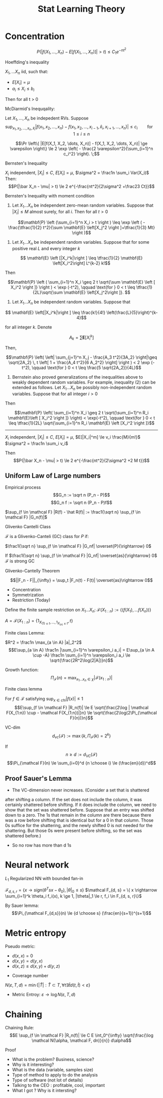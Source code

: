 #+HTML_HEAD:    <link rel="stylesheet" type="text/css" href="./org-style.css" />
#+HTML_HEAD:    <link rel="stylesheet" type="text/css" href="./special-block.css" />
#+latex_header: \usepackage{amsthm}
#+latex_header: \newtheorem{theorem}{Theorem}
#+latex_header: \newtheorem{definition}{Definition}
#+latex_header: \newtheorem{algorithm}{Algorithm}
#+LATEX_HEADER: \usepackage[margin=0.5in]{geometry}
#+TITLE: Stat Learning Theory

* Concentration
  
    $$P(|f(X_1, \ldots, X_n) - E[f(X_1, \ldots, X_n)]| > t) \le C_1 e^{-nt^2}$$

    Hoeffding's inequality
  #+BEGIN_theorem
$X_1, \ldots X_n$ iid, such that:
- $E[X_i] = \mu$
- $a_i \le X_i \le b_i$
Then for all t > 0

\begin{align}
\mathbb{P} \left(\overline X - \mathrm{E}\left [\overline X \right] \geq t \right) &\leq \exp \left(-\frac{2n^2t^2}{\sum_{i=1}^n (b_i - a_i)^2} \right) \\
\mathbb{P} \left(\left |\overline X - \mathrm{E}\left [\overline X \right] \right | \geq t \right) &\leq 2\exp \left(-\frac{2n^2t^2}{\sum_{i=1}^n(b_i - a_i)^2} \right)
\end{align}
  #+END_theorem


  McDiarmid's Inequqality:

  
  #+BEGIN_theorem 
  Let $X_1, \ldots, X_n$ be indepedent RVs.
  Suppose
  $$\sup_{x_1,x_2,\dots,x_n, \hat x_i} |f(x_1,x_2,\dots,x_n) - f(x_1,x_2,\dots,x_{i-1},\hat x_i, x_{i+1}, \dots, x_n)| \le c_i \qquad \text{for} \quad 1 \le i \le n$$

  $$\Pr \left\{ |E[f(X_1, X_2, \dots, X_n)] - f(X_1, X_2, \dots, X_n)| \ge \varepsilon \right\} 
\le 2 \exp \left( - \frac{2 \varepsilon^2}{\sum_{i=1}^n c_i^2} \right). \;$$
  #+END_theorem


Bernsten's Inequality
#+BEGIN_theorem 
$X_i$ independent, $|X_i| \le C$, $E[X_i] = \mu$, $\sigma^2 = \frac1n \sum_i Var(X_i)$
Then:
$$P(|\bar X_n - \mu| > t) \le 2 e^{-\frac{nt^2}{2\sigma^2  +\frac23 Ct}}$$
#+END_theorem



Bernsten's Inequality with moment condition
#+BEGIN_theorem
1.  Let $X_1 \ldots X_n$ be independent zero-mean random variables. Suppose that $|X_i| \le M$ almost surely, for all $i$. Then for all $t > 0$

$$\mathbf{P} \left (\sum_{i=1}^n X_i > t \right ) \leq \exp \left ( -\frac{\tfrac{1}{2} t^2}{\sum \mathbf{E} \left[X_j^2 \right ]+\tfrac{1}{3} Mt} \right )$$

2. Let $X_1 \ldots X_n$ be independent random variables. Suppose that for some positive real $L$ and every integer $k$

$$ \mathbf{E} \left [|X_i^k|\right ] \leq \tfrac{1}{2} \mathbf{E} \left[X_i^2\right] L^{k-2} k!$$

Then

$$\mathbf{P} \left ( \sum_{i=1}^n X_i \geq 2 t \sqrt{\sum \mathbf{E} \left [ X_i^2 \right ]} \right ) < \exp (-t^2), \qquad \text{for } 0 < t \leq \tfrac{1}{2L}\sqrt{\sum \mathbf{E} \left[X_j^2\right ]}. $$

3. Let $X_1 \ldots X_n$ be independent random variables. Suppose that

$$ \mathbf{E} \left[|X_i^k|\right ] \leq \frac{k!}{4!} \left(\frac{L}{5}\right)^{k-4}$$

for all integer $k$.  Denote

$$ A_k = \sum \mathbf{E} \left [ X_i^k\right ]$$

Then,

$$\mathbf{P} \left( \left| \sum_{j=1}^n X_j - \frac{A_3 t^2}{3A_2} \right|\geq \sqrt{2A_2} \, t \left[ 1 + \frac{A_4 t^2}{6 A_2^2} \right] \right ) < 2 \exp (- t^2), \qquad \text{for } 0 < t \leq \frac{5 \sqrt{2A_2}}{4L}$$

4. Bernstein also proved generalizations of the inequalities above to weakly dependent random variables. For example, inequality (2) can be extended as follows. Let $X_1 \ldots X_n$ be possibly non-independent random variables. Suppose that for all integer $i > 0$

\begin{align}
\mathbf{E} \left [ X_i | X_1, \dots, X_{i-1} \right ] &= 0, \\
\mathbf{E} \left [ X_i^2 | X_1, \dots, X_{i-1} \right ] &\leq R_i \mathbf{E} \left [ X_i^2 \right ], \\
\mathbf{E} \left [ X_i^k | X_1, \dots, X_{i-1} \right ] &\leq  \tfrac{1}{2} \mathbf{E} \left[ X_i^2 | X_1, \dots, X_{i-1} \right ] L^{k-2} k!
\end{align}

Then

$$\mathbf{P} \left( \sum_{i=1}^n X_i \geq 2 t \sqrt{\sum_{i=1}^n R_i \mathbf{E}\left [ X_i^2 \right ]} \right) < \exp(-t^2), \qquad \text{for } 0 < t \leq \tfrac{1}{2L} \sqrt{\sum_{i=1}^n R_i \mathbf{E} \left [X_i^2 \right ]}$$
--------------------------------
$X_i$ independent, $|X_i| \le C$, $E[X_i] = \mu$, $E[|X_i|^m] \le v_i \frac{M}{m!}$ $\sigma^2 = \frac1n \sum_i v_i$

Then
$$P(|\bar X_n - \mu| > t) \le 2 e^{-\frac{nt^2}{2\sigma^2  +2 M t}}$$
#+END_theorem


** Uniform Law of Large numbers
   
#+BEGIN_DEFINITION 
Empirical process
$$G_n := \sqrt n (P_n - P)$$
$$G_n f := \sqrt n (P_n - P)f$$

$\sup_{f \in \mathcal F} |R(f) - \hat R(f)| := \frac1{\sqrt n} \sup_{f \in \mathcal F} |G_n(f)|$
#+END_DEFINITION


Glivenko Cantelli Class
#+BEGIN_DEFINITION 
$\mathcal F$ is a Glivenko-Canteli (GC) class for $P$ if:

$\frac1{\sqrt n} \sup_{f \in \mathcal F} |G_nf| \overset{P}{\rightarrow} 0$

If
$\frac1{\sqrt n} \sup_{f \in \mathcal F} |G_nf| \overset{as}{\rightarrow} 0$
$\mathcal F$ is strong GC
#+END_DEFINITION

Glivenko-Cantelly Theorem
#+BEGIN_DEFINITION
$$||F_n - F||_{\infty} = \sup_t |F_n(t) - F(t)| \overset{as}\rightarrow 0$$
#+END_DEFINITION


- Concentration
- Symmetrization
- Restriction (Today)

Define the finite sample restriction on $X_1\ldots X_n$:
$\mathcal F(X_{1:n}) := \{ (f(X_1), \ldots f(X_n))\}$


$A = \mathcal F(X_{1:n}) = \{1_{X_{(1) \le t}, \ldots, 1_{X_{(n)} \le t}}, t \}$

Finite class Lemma:
#+BEGIN_LEMMA 
$R^2 = \frac1n \max_{a \in A} |a|_2^2$
$$E\sup_{a \in A} \frac1n |\sum_{i=1}^n \varepsilon_i a_i| = E\sup_{a \in A \cup -A} \frac1n \sum_{i=1}^n \varepsilon_i a_i \le \sqrt{\frac{2R^2\log(2|A|)}n}$$
#+END_LEMMA



#+BEGIN_DEFINITION 
Growth function:
$$\Pi_{\mathcal F}(n) = \max_{x_1\ldots x_n \in \chi} |\mathcal F(x_{1:n})|$$
#+END_DEFINITION

Finite class lemma
#+BEGIN_LEMMA 
For $f \in \mathcal F$ satisfying $\sup_{x \in chi} |f(x)| \le 1$
$$E\sup_{f \in \mathcal F} |R_n(f)| \le E \sqrt{\frac{2\log | \mathcal F(X_{1:n}) \cup - \mathcal F(X_{1:n})|}n} \le \sqrt{\frac{2\log(2\Pi_{\mathcal F}(n))}n}$$

#+END_LEMMA




#+BEGIN_DEFINITION 
VC-dim
$$d_{vc}(\mathcal F) := \max \{k, \Pi_{\mathcal F}(k) = 2^k\}$$
#+END_DEFINITION

#+BEGIN_THEOREM 
If $$n \ge d := d_{VC}(\mathcal F)$$
$$\Pi_{\mathcal F}(n) \le \sum_{i=0}^d {n \choose i} \le (\frac{en}{d})^d$$
#+END_THEOREM


** Proof Sauer's Lemma
- The VC-dimension never increases. (Consider a set that is shattered
after shifting a column. If the set does not include the column, it was
certainly shattered before shifting. If it does include the column, we
need to show that the set was shattered before. Suppose that an entry
was shifted down to a zero. The 1s that remain in the column are
there because there was a row before shifting that is identical but for
a 0 in that column. Those 0s suffice for the shattering, and the newly
shifted 0 is not needed for the shattering. But those 0s were present
before shifting, so the set was shattered before.)
- So no row has more than d 1s



* Neural network
$L_1$ Regularized NN with bounded fan-in

$\mathcal F_{d, s, r} = \{ x \rightarrow sign(\theta^Tsx - \theta_0), |\theta|_0 \le s \}$
$\mathcal F_{d, s} = \{ x \rightarrow \sum_{i=1}^k \theta_i f_i(x), k \ge 1, |\theta|_1 \le r, f_i \in  F_{d, s, r}\}$

By Sauer lemma:
$$\Pi_{\mathcal F_{d,s}}(n) \le {d \choose s} (\frac{en}{s+1})^{s+1}$$


* Metric entropy

  #+BEGIN_DEFINITION 
  Pseudo metric:
  - $d(x, x) = 0$
  - $d(x, y) = d(y, x)$
  - $d(x, z) \le d(x, y) + d(y, z)$
  #+END_DEFINITION

  #+BEGIN_DEFINITION 
  - Coverage number
  $N(\varepsilon, T, d) = \min\{ |\hat T| : \hat T \subset T, \forall t \exists \hat t d(t, \hat t) < \varepsilon \}$
  - Metric Entroy: $\varepsilon \rightarrow \log N(\varepsilon, T, d)$
  #+END_DEFINITION


* Chaining

  #+BEGIN_DEFINITION 
  Chaining Rule:
  $$E \sup_{f \in \mathcal F}  |R_n(f)| \le C E \int_0^{\infty} \sqrt{\frac{\log \mathcal N(\alpha, \mathcal F, dn)}{n}} d\alpha$$
  #+END_DEFINITION


Proof

\begin{align*}
E \sup_{f \in \mathcal F}  |R_n(f)|
&= E \sup_{f \in \mathcal F}  |\sum \epsilon_i f(X_i)|
\\&= E \sup_{f \in \mathcal F}  |\langle \epsilon, \sum \hat f_i - \hat f_{i+1} + f - \hat f_N \rangle|
\\&\le E \sup_{f \in \mathcal F}  |\langle \epsilon, \sum \hat f_i - \hat f_{i+1}\rangle|  +|\langle \epsilon, f - \hat f_N \rangle|
\\&\le E    \sum \sup_{f_i \in \mathcal F_i, f_{i+1} \in \mathcal F_{i+1}} |\langle \epsilon, \hat f_i - \hat f_{i+1}\rangle|  + \alpha
\\&\le E    \sum \alpha_i \sqrt{\frac{2 \log2|F_i||F_{i+1}| }{n}}  + \alpha
\\&\le C E    \sum (\alpha_{i+1}-\alpha_i)\sqrt{\frac{2 \log \mathcal N(\alpha_j, \mathcal F, d_n }{n}}  + \alpha_N
\\&\le C E    \int_{\alpha_{N+1}}^{\alpha_0} \sqrt{\frac{2 \log \mathcal N(\alpha, \mathcal F, d_n }{n}} d\alpha + \alpha_N
\\&\le C E    \int_0^{\infty} \sqrt{\frac{2 \log \mathcal N(\alpha, \mathcal F, d_n }{n}} d\alpha
\end{align*}



- What is the problem? Business, science?
- Why is it interesting?
- What is the data (variable, samples size)
- Type of method to apply to do the analysis
- Type of software (not lot of details)
- Talking to the CEO : profitable, cool, important
- What I got ? Why is it intersting?
  



